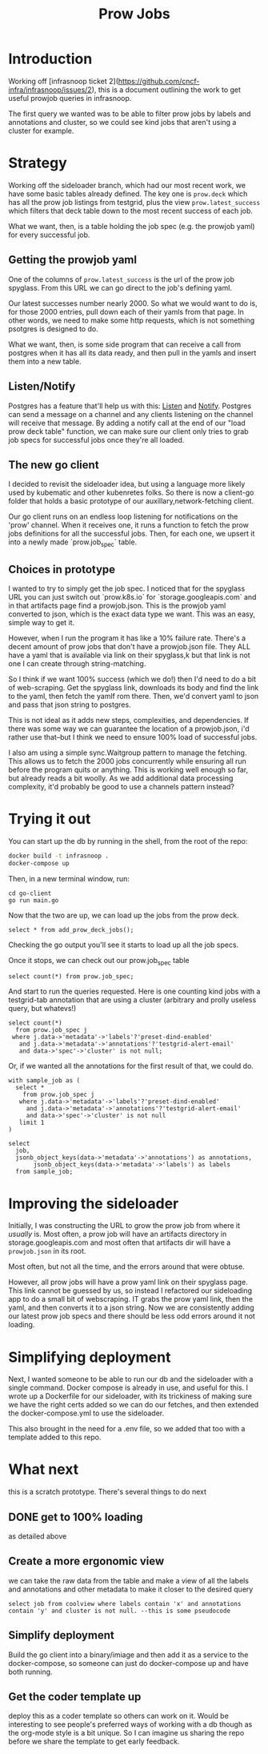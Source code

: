 #+title: Prow Jobs
#+PROPERTY: header-args:sql-mode+ :product postgres

* Introduction
Working off [infrasnoop ticket
2](https://github.com/cncf-infra/infrasnoop/issues/2), this is a document
outlining the work to get useful prowjob queries in infrasnoop.

The first query we wanted was to be able to filter prow jobs by labels and
annotations and cluster, so we could see kind jobs that aren't using a cluster
for example.

* Strategy

Working off the sideloader branch, which had our most recent work, we have some
basic tables already defined.  The key one is ~prow.deck~ which has all the prow job listings
from testgrid, plus the view ~prow.latest_success~ which filters that deck table down to the most
recent success of each job.

What we want, then, is a table holding the job spec (e.g. the prowjob yaml) for every successful job.

** Getting the prowjob yaml

One of the columns of ~prow.latest_success~ is the url of the prow job spyglass.
From this URL we can go direct to the job's defining yaml.

Our latest successes number nearly 2000.  So what we would want to do is, for those 2000 entries, pull
down each of their yamls from that page.  In other words, we need to make some http requests, which is not
something psotgres is designed to do.

What we want, then, is some side program that can receive a call from postgres when it has all its data ready,
and then pull in the yamls and insert them into a new table.
** Listen/Notify
Postgres has a feature that'll help us with this: [[https://www.postgresql.org/docs/current/sql-listen.html][Listen]] and [[https://www.postgresql.org/docs/current/sql-notify.html][Notify]].  Postgres can send a message on a channel and any
clients listening on the channel will receive that message.  By adding a notify call at the end of our "load prow deck table" function,
we can make sure our client only tries to grab job specs for successful jobs once they're all loaded.

** The new go client
I decided to revisit the sideloader idea, but using a language more likely used
by kubematic and other kubenretes folks. So there is now a client-go folder that
holds a basic prototype of our auxillary,network-fetching client.

Our go client runs on an endless loop listening for notifications on the 'prow'
channel. When it receives one, it runs a function to fetch the prow jobs
definitions for all the successful jobs. Then, for each one, we upsert it into a
newly made `prow.job_spec` table.


** Choices in prototype
I wanted to try to simply get the job spec.  I noticed that for the spyglass URL you can just switch out `prow.k8s.io` for `storage.googleapis.com` and in that artifacts page find a prowjob.json.  This is the prowjob yaml converted to json, which is the exact data type we want.  This was an easy, simple way to get it.

However, when I run the program it has like a 10% failure rate.  There's a decent amount of prow jobs that don't have a prowjob.json file.  They ALL have a yaml that is available via link on their spyglass,k but that link is not one I can create through string-matching.

So I think if we want 100% success (which we do!) then I'd need to do a bit of web-scraping.  Get the spyglass link, downloads its body and find the link to the yaml, then fetch the yamlf rom there.  Then, we'd convert yaml to json and pass that json string to postgres.

This is not ideal as it adds new steps, complexities, and dependencies.  If there was some way we can guarantee the location of a prowjob.json, i'd rather use that--but I think we need to ensure 100% load of successful jobs.

I also am using a simple sync.Waitgroup pattern to manage the fetching.  This allows us to fetch the 2000 jobs concurrently while ensuring all run before the program quits or anything.  This is working well enough so far, but already reads a bit woolly.  As we add additional data processing complexity, it'd probably be good to use a channels pattern instead?

* Trying it out

You can start up the db by running in the shell, from the root of the repo:

#+begin_src sh
docker build -t infrasnoop .
docker-compose up
#+end_src

Then, in a new terminal window, run:
#+begin_src
cd go-client
go run main.go
#+end_src

Now that the two are up, we can load up the jobs from the prow deck.

#+begin_src sql-mode
select * from add_prow_deck_jobs();
#+end_src

Checking the go output you'll see it starts to load up all the job specs.

Once it stops, we can check out our prow.job_spec table

#+begin_src sql-mode
select count(*) from prow.job_spec;
#+end_src

#+RESULTS:
:  count
: -------
:   1354
: (1 row)
:

And start to run the queries requested.  Here is one counting kind jobs with a testgrid-tab annotation that are using a cluster (arbitrary and prolly useless query, but whatevs!)

#+begin_src sql-mode
select count(*)
  from prow.job_spec j
 where j.data->'metadata'->'labels'?'preset-dind-enabled'
   and j.data->'metadata'->'annotations'?'testgrid-alert-email'
   and data->'spec'->'cluster' is not null;
#+end_src

#+RESULTS:
:  count
: -------
:    294
: (1 row)

Or, if we wanted all the annotations for the first result of that, we could do.
#+begin_src sql-mode
with sample_job as (
  select *
    from prow.job_spec j
   where j.data->'metadata'->'labels'?'preset-dind-enabled'
     and j.data->'metadata'->'annotations'?'testgrid-alert-email'
     and data->'spec'->'cluster' is not null
   limit 1
)

select
  job,
  jsonb_object_keys(data->'metadata'->'annotations') as annotations,
       jsonb_object_keys(data->'metadata'->'labels') as labels
  from sample_job;
#+end_src

#+RESULTS:
#+begin_example
          job          |         annotations         |           labels
-----------------------+-----------------------------+-----------------------------
 capz-conformance-1-25 | prow.k8s.io/job             | prow.k8s.io/id
 capz-conformance-1-25 | testgrid-tab-name           | created-by-prow
 capz-conformance-1-25 | prow.k8s.io/context         | prow.k8s.io/job
 capz-conformance-1-25 | testgrid-dashboards         | prow.k8s.io/type
 capz-conformance-1-25 | testgrid-alert-email        | preset-dind-enabled
 capz-conformance-1-25 | testgrid-num-columns-recent | prow.k8s.io/context
 capz-conformance-1-25 |                             | prow.k8s.io/build-id
 capz-conformance-1-25 |                             | prow.k8s.io/refs.org
 capz-conformance-1-25 |                             | prow.k8s.io/refs.repo
 capz-conformance-1-25 |                             | preset-azure-cred-only
 capz-conformance-1-25 |                             | preset-kind-volume-mounts
 capz-conformance-1-25 |                             | prow.k8s.io/refs.base_ref
 capz-conformance-1-25 |                             | preset-azure-anonymous-pull
(13 rows)
#+end_example

* Improving the sideloader
Initially, I was constructing the URL to grow the prow job from where it /usually/ is.  Most often, a prow job will have an artifacts directory in storage.googleapis.com and most often that artifacts dir will have a ~prowjob.json~ in its root.

Most often, but not all the time, and the errors around that were obtuse.

However, all prow jobs will have a prow yaml link on their spyglass page. This link cannot be guessed by us, so instead I
refactored our sideloading app to do a small bit of webscraping.  IT grabs the prow yaml link, then the yaml, and then converts it to a json string.  Now we are consistently adding our latest prow job specs and there should be less odd errors around it not loading.
* Simplifying deployment
Next, I wanted someone to be able to run our db and the sideloader with a single command.  Docker compose is already in use, and useful for this.  I wrote up a Dockerfile for our sideloader, with its trickiness of making sure we have the right certs added so we can do our fetches, and then extended the docker-compose.yml to use the sideloader.

This also brought in the need for a .env file, so we added that too with a template added to this repo.
* What next
this is a scratch prototype.  There's several things to do next
** DONE get to 100% loading
as detailed above
** Create a more ergonomic view
we can take the raw data from the table and make a view of all the labels and annotations and other metadata to make it closer to the desired query
: select job from coolview where labels contain 'x' and annotations contain 'y' and cluster is not null. --this is some pseudocode
** Simplify deployment
Build the go client into a binary/imiage and then add it as a service to the docker-compose, so someone can just do docker-compose up and have both running.
** Get the coder template up
deploy this as a coder template so others can work on it.  Would be interesting to see people's preferred ways of working with a db though as the org-mode style is a bit unique.  So I can imagine us sharing the repo before we share the template to get early feedback.
